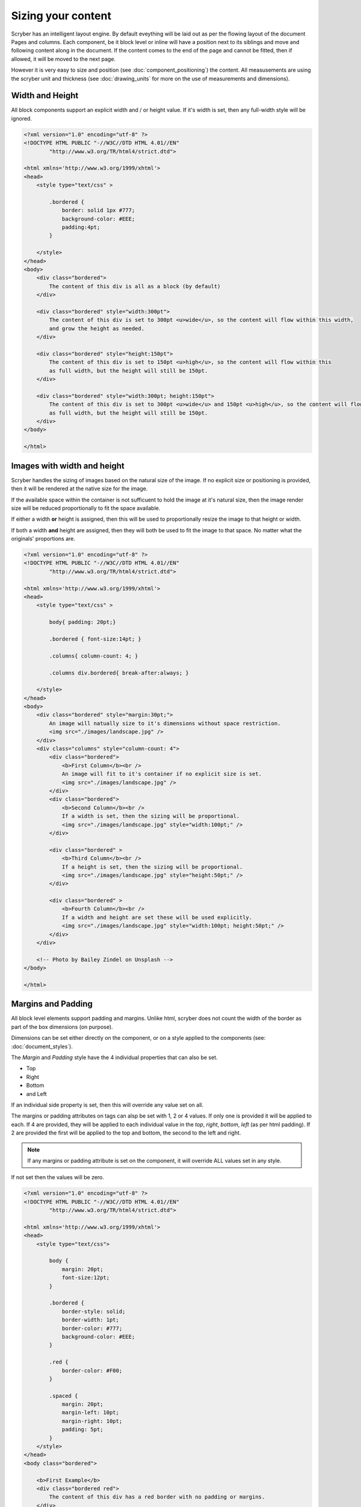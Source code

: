 ==============================
Sizing your content
==============================

Scryber has an intelligent layout engine. By default eveything will be laid out as per the flowing layout of the document Pages and columns.
Each component, be it block level or inline will have a position next to its siblings and move and following content along in the document.
If the content comes to the end of the page and cannot be fitted, then if allowed, it will be moved to the next page.

However it is very easy to size and position (see :doc:`component_positioning`) the content. All measusements are using the scryber unit and thickness
(see :doc:`drawing_units` for more on the use of measurements and dimensions).

Width and Height
------------------

All block components support an explicit width and / or height value. If it's width is set, then any full-width style will be ignored.

.. code-block:: html

    <?xml version="1.0" encoding="utf-8" ?>
    <!DOCTYPE HTML PUBLIC "-//W3C//DTD HTML 4.01//EN"
            "http://www.w3.org/TR/html4/strict.dtd">

    <html xmlns='http://www.w3.org/1999/xhtml'>
    <head>
        <style type="text/css" >

            .bordered {
                border: solid 1px #777;
                background-color: #EEE;
                padding:4pt;
            }

        </style>
    </head>
    <body>
        <div class="bordered">
            The content of this div is all as a block (by default)
        </div>

        <div class="bordered" style="width:300pt">
            The content of this div is set to 300pt <u>wide</u>, so the content will flow within this width,
            and grow the height as needed.
        </div>

        <div class="bordered" style="height:150pt">
            The content of this div is set to 150pt <u>high</u>, so the content will flow within this
            as full width, but the height will still be 150pt.
        </div>

        <div class="bordered" style="width:300pt; height:150pt">
            The content of this div is set to 300pt <u>wide</u> and 150pt <u>high</u>, so the content will flow within this
            as full width, but the height will still be 150pt.
        </div>
    </body>

    </html>

.. image:: images/documentsizing.png

Images with width and height
-----------------------------

Scryber handles the sizing of images based on the natural size of the image. If no explicit size or positioning is provided, then it will be rendered
at the native size for the image.

If the available space within the container is not sufficuent to hold the image at it's natural size, then the image render size will be reduced
proportionally to fit the space available.

If either a width **or** height is assigned, then this will be used to proportionally resize the image to that height or width.

If both a width **and** height are assigned, then they will both be used to fit the image to that space. No matter what the originals' proportions are.

.. code-block:: html

    <?xml version="1.0" encoding="utf-8" ?>
    <!DOCTYPE HTML PUBLIC "-//W3C//DTD HTML 4.01//EN"
            "http://www.w3.org/TR/html4/strict.dtd">

    <html xmlns='http://www.w3.org/1999/xhtml'>
    <head>
        <style type="text/css" >

            body{ padding: 20pt;}

            .bordered { font-size:14pt; }

            .columns{ column-count: 4; }

            .columns div.bordered{ break-after:always; }

        </style>
    </head>
    <body>
        <div class="bordered" style="margin:30pt;">
            An image will natually size to it's dimensions without space restriction.
            <img src="./images/landscape.jpg" />
        </div>
        <div class="columns" style="column-count: 4">
            <div class="bordered">
                <b>First Column</b><br />
                An image will fit to it's container if no explicit size is set.
                <img src="./images/landscape.jpg" />
            </div>
            <div class="bordered">
                <b>Second Column</b><br />
                If a width is set, then the sizing will be proportional.
                <img src="./images/landscape.jpg" style="width:100pt;" />
            </div>

            <div class="bordered" >
                <b>Third Column</b><br />
                If a height is set, then the sizing will be proportional.
                <img src="./images/landscape.jpg" style="height:50pt;" />
            </div>

            <div class="bordered" >
                <b>Fourth Column</b><br />
                If a width and height are set these will be used explicitly.
                <img src="./images/landscape.jpg" style="width:100pt; height:50pt;" />
            </div>
        </div>

        <!-- Photo by Bailey Zindel on Unsplash -->
    </body>

    </html>

.. image:: images/documentsizingimages.png


Margins and Padding
--------------------

All block level elements support padding and margins.
Unlike html, scryber does not count the width of the border as part of the box dimensions (on purpose).

Dimensions can be set either directly on the component, or on a style applied to the components (see: :doc:`document_styles`).

The `Margin` and `Padding` style have the 4 individual properties that can also be set.

* Top
* Right
* Bottom
* and Left

If an individual side property is set, then this will override any value set on all.

The margins or padding attributes on tags can alsp be set with 1, 2 or 4 values. If only one is provided it will be applied to each.
If 4 are provided, they will be applied to each individual value in the `top`, `right`, `bottom`, `left` (as per html padding). If 
2 are provided the first will be applied to the top and bottom, the second to the left and right.

.. note:: If any margins or padding attribute is set on the component, it will override ALL values set in any style.

If not set then the values will be zero.

.. code-block:: xml

    <?xml version="1.0" encoding="utf-8" ?>
    <!DOCTYPE HTML PUBLIC "-//W3C//DTD HTML 4.01//EN"
            "http://www.w3.org/TR/html4/strict.dtd">

    <html xmlns='http://www.w3.org/1999/xhtml'>
    <head>
        <style type="text/css">

            body {
                margin: 20pt;
                font-size:12pt;
            }

            .bordered {
                border-style: solid;
                border-width: 1pt;
                border-color: #777;
                background-color: #EEE;
            }

            .red {
                border-color: #F00;
            }

            .spaced {
                margin: 20pt;
                margin-left: 10pt;
                margin-right: 10pt;
                padding: 5pt;
            }
        </style>
    </head>
    <body class="bordered">

        <b>First Example</b>
        <div class="bordered red">
            The content of this div has a red border with no padding or margins.
        </div>

        <b>Second Example</b>
        <div class="bordered red spaced">
            The content of this div has a red border with both margins and padding set from the style.
        </div>

        <b>Third Example</b>
        <div class="bordered red spaced" style='padding:20pt;'>
            The content of this div has a red border with margins set from the style and padding overridden explicitly on the component.
        </div>

        <b>Borders are supported on images and other blocks too, and will respect the width and or height properties.</b>
        <img src="./Images/landscape.jpg" class="bordered spaced" style="width:100pt" />
        <h1 class="bordered spaced">Heading with spacing.</h1>

    </body>
    </html>

.. image:: images/documentsizingmargins.png


Minimum and Maximum size
-------------------------

Along with the use of width and height, scryber also supports the use of minimum height/width and maximum height/width.

As you might expect, the minimum will ensure that a container is at least as big as the specified value, and that the maximum will 
ensure the content, never grows beyond that specified value.

.. code-block:: xml

    <?xml version="1.0" encoding="utf-8" ?>
    <!DOCTYPE HTML PUBLIC "-//W3C//DTD HTML 4.01//EN"
            "http://www.w3.org/TR/html4/strict.dtd">

    <html xmlns='http://www.w3.org/1999/xhtml'>
    <head>
        <style type="text/css">

            body {
                margin: 20pt;
                font-size:12pt;
            }

            .bordered {
                border-style: solid;
                border-width: 1pt;
                border-color: #777;
                background-color: #EEE;
            }

            .red {
                border-color: #F00;
            }

            .spaced {
                margin: 20pt;
                margin-left: 10pt;
                margin-right: 10pt;
                padding: 5pt;
            }

            .sized{
                max-height:60pt;
                max-width:350pt;
            }
        </style>
    </head>
    <body class="bordered">
        <br />
        <b>Minimum Size, not reached</b>
        <div class="bordered red" style="min-height:60pt; min-width:350pt">
            This div has a red border with min size.
        </div>
        <br />
        <b>Minimum Size, width reached</b>
        <div class="bordered red" style="min-height:60pt; min-width:350pt">
            This div has a red border with min size, but the content will push this out beyond the minimum width.
        </div>
        <br />
        <b>Minimum Size, width reached</b>
        <div class="bordered red" style="min-height:60pt; min-width: 350pt">
            This div has a red border with min size, but the content will push this out beyond the minimum width to the
            space in the container, and then flow as normal.
        </div>
        <br />
        <b>Maximum Size, not reached</b>
        <div class="bordered red sized">
            This div has a red border with max size.
        </div>
        <br />
        <b>Maximum Size, width reached</b>
        <div class="bordered red sized">
            This div has a red border with max size, and the content will flow as the max-width is reached with the text.
        </div>

    </body>
    </html>


.. image:: images/documentsizingminmax.png



Full width blocks
---------------------

The div component automatically fills the available width of the region. Even if the inner content does not need it.
It's effectivly set as 100% width.

If an explicit width, or max-width or min-width, is applied, the block will honour these rather than stretch to full width.
This applies to the page, or a column containing the block.

By default div's and paragraphs are set to full width. blockQuotes, tables and lists are not.
If it is needed to set the width of one of these to expand to the full avaialble space, then the 100% width is supported.

.. code-block:: html

    <?xml version="1.0" encoding="utf-8" ?>
    <!DOCTYPE HTML PUBLIC "-//W3C//DTD HTML 4.01//EN"
            "http://www.w3.org/TR/html4/strict.dtd">

    <html xmlns='http://www.w3.org/1999/xhtml'>
    <body style="margin:20pt; font-size:20pt">
        <div style="border:solid 1pt black; padding: 5pt">
            This div is full width<br />
            And will extend beyond the content.<br />
            To the width of its container.
        </div>
        <br />
        <div style="border:solid 1pt black; padding: 5pt; max-width:300pt;">
            This div is NOT full width<br />
            And will only size to the content.
        </div>
        <br />
        <div style="border:solid 1pt black; padding: 5pt; min-width:300pt;">
            This div is NOT full width,
            but will  size to the content available in the container,
            and then flow to the next line.
        </div>
        <br />
        <table>
            <tr>
                <td>First</td>
                <td>Second</td>
                <td>Third</td>
            </tr>
            <tr>
                <td>Fourth</td>
                <td>Fifth</td>
                <td>Sixth</td>
            </tr>
        </table>
        <br />
        <!-- We set the table to 100% width so that it will expand out -->
        <table style="width:100%">
            <tr>
                <td>First</td>
                <td>Second</td>
                <td>Third</td>
            </tr>
            <tr>
                <td>Fourth</td>
                <td>Fifth</td>
                <td>Sixth</td>
            </tr>
        </table>
    </body>
    </html>

.. image:: images/documentpositioningfullwidth.png

.. note:: Only 100% is currently supported as a relative value. 50% or 5em etc. are not supported - as pages are fixed size, the required dimensions are known and scryber uses the available space.

